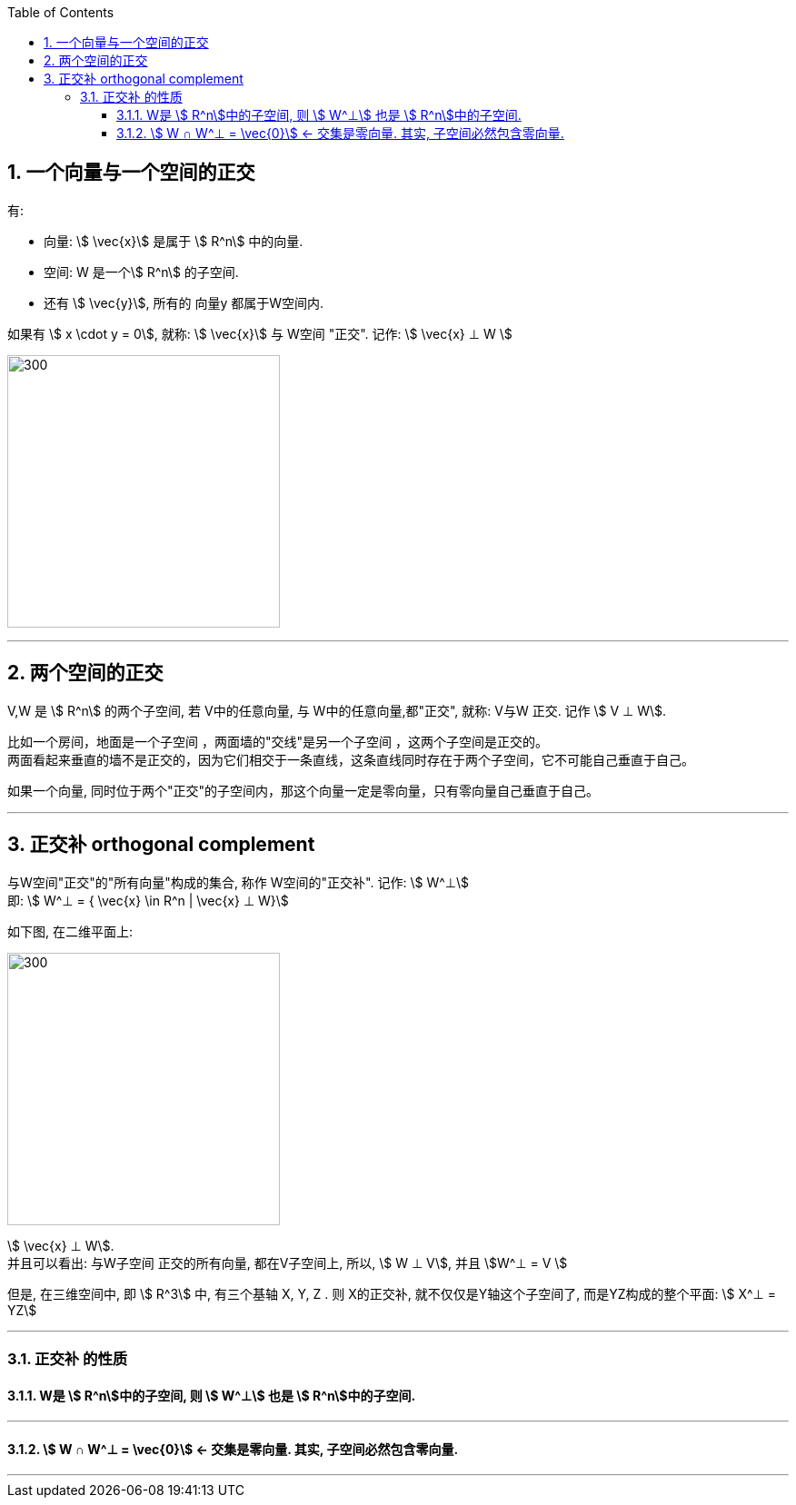 
:toc:
:toclevels: 3
:sectnums:

== 一个向量与一个空间的正交

有:

- 向量: stem:[ \vec{x}] 是属于 stem:[ R^n] 中的向量.
- 空间: W 是一个stem:[ R^n] 的子空间.
- 还有 stem:[ \vec{y}], 所有的 向量y 都属于W空间内.

如果有 stem:[ x \cdot y = 0], 就称:  stem:[ \vec{x}] 与 W空间 "正交". 记作: stem:[ \vec{x} ⊥ W ]

image:../img/0075.svg[300,300]









---

== 两个空间的正交

V,W 是 stem:[ R^n] 的两个子空间, 若 V中的任意向量, 与 W中的任意向量,都"正交", 就称: V与W 正交. 记作 stem:[ V ⊥ W].




比如一个房间，地面是一个子空间 ，两面墙的"交线"是另一个子空间 ，这两个子空间是正交的。 +
两面看起来垂直的墙不是正交的，因为它们相交于一条直线，这条直线同时存在于两个子空间，它不可能自己垂直于自己。

如果一个向量, 同时位于两个"正交"的子空间内，那这个向量一定是零向量，只有零向量自己垂直于自己。

---

== 正交补 orthogonal complement

与W空间"正交"的"所有向量"构成的集合, 称作 W空间的"正交补". 记作: stem:[ W^⊥]  +
即: stem:[ W^⊥ = { \vec{x} \in R^n | \vec{x} ⊥ W}]

如下图, 在二维平面上:

image:../img/0076.svg[300,300]

stem:[ \vec{x} ⊥ W]. +
并且可以看出: 与W子空间 正交的所有向量, 都在V子空间上, 所以, stem:[ W ⊥ V], 并且 stem:[W^⊥ = V ]

但是, 在三维空间中, 即 stem:[ R^3] 中, 有三个基轴 X, Y, Z . 则 X的正交补, 就不仅仅是Y轴这个子空间了, 而是YZ构成的整个平面: stem:[ X^⊥ = YZ]

---

=== 正交补 的性质

==== W是 stem:[ R^n]中的子空间, 则 stem:[ W^⊥] 也是 stem:[ R^n]中的子空间.

---

==== stem:[ W ∩ W^⊥ = \vec{0}] <- 交集是零向量. 其实, 子空间必然包含零向量.

---

====




















